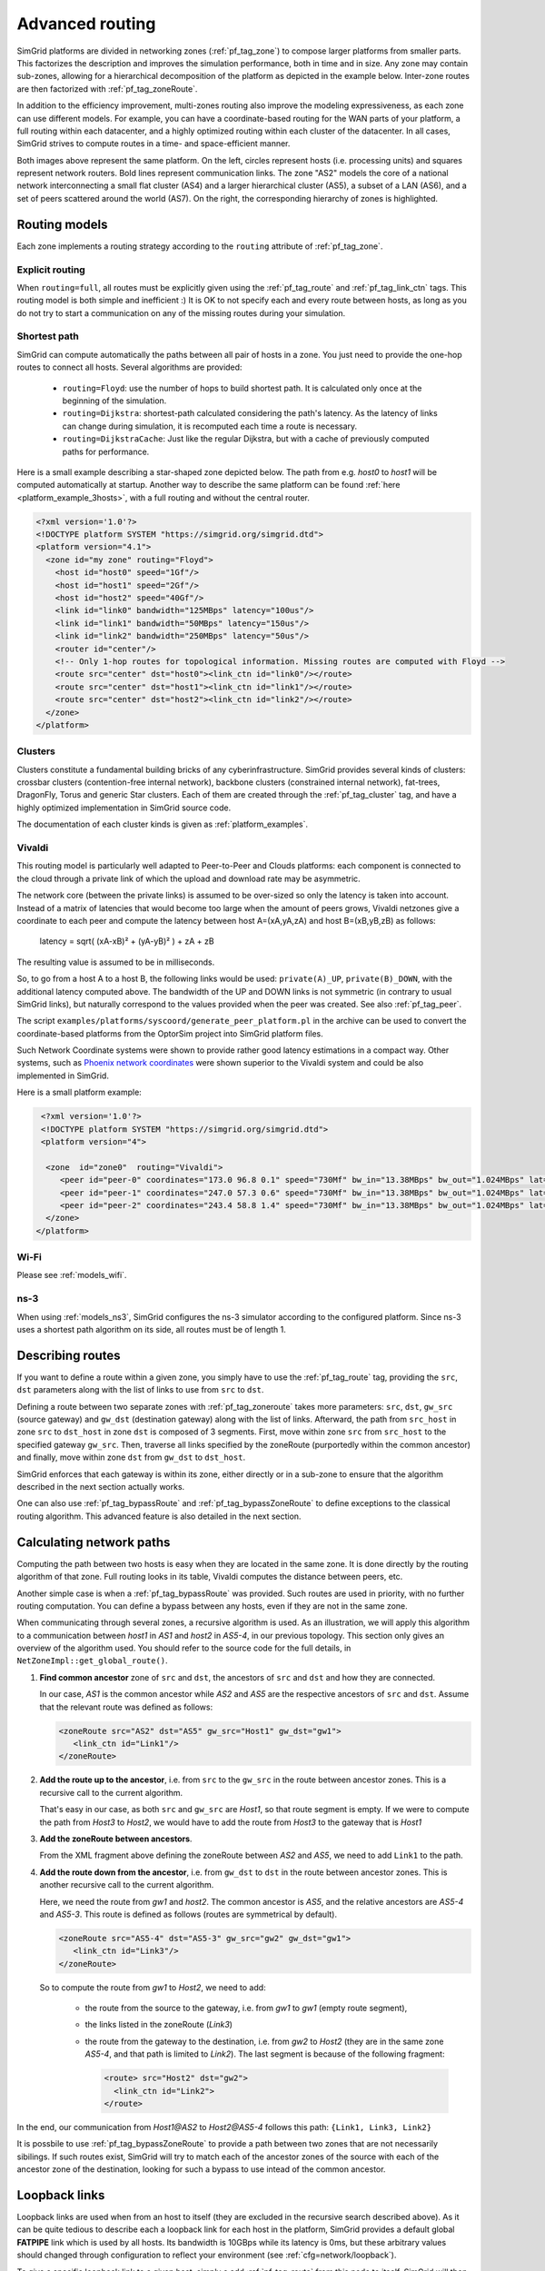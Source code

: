 .. raw:: html

   <object id="TOC" data="graphical-toc.svg" type="image/svg+xml"></object>
   <script>
   window.onload=function() { // Wait for the SVG to be loaded before changing it
     var elem=document.querySelector("#TOC").contentDocument.getElementById("RoutingBox")
     elem.style="opacity:0.93999999;fill:#ff0000;fill-opacity:0.1;stroke:#000000;stroke-width:0.35277778;stroke-linecap:round;stroke-linejoin:round;stroke-miterlimit:4;stroke-dasharray:none;stroke-dashoffset:0;stroke-opacity:1";
   }
   </script>
   <br/>
   <br/>

.. _platform_routing:

Advanced routing
################

SimGrid platforms are divided in networking zones (:ref:`pf_tag_zone`) to compose larger platforms from smaller parts.
This factorizes the description and improves the simulation performance, both in time and in size. Any zone may contain
sub-zones, allowing for a hierarchical decomposition of the platform as depicted in the example below. Inter-zone routes
are then factorized with :ref:`pf_tag_zoneRoute`.

In addition to the efficiency improvement, multi-zones routing also improve the modeling expressiveness, as each zone
can use different models. For example, you can have a coordinate-based routing for the WAN parts of your platform, a
full routing within each datacenter, and a highly optimized routing within each cluster of the datacenter. In all cases,
SimGrid strives to compute routes in a time- and space-efficient manner.


|flat_img| |tree_img|

.. |flat_img| image:: img/zone_hierarchy.png
   :width: 45%

.. |tree_img| image:: img/zone_tree.svg
   :width: 45%

Both images above represent the same platform. On the left, circles represent hosts (i.e. processing units) and squares
represent network routers. Bold lines represent communication links. The zone "AS2" models the core of a national
network interconnecting a small flat cluster (AS4) and a larger hierarchical cluster (AS5), a subset of a LAN (AS6), and
a set of peers scattered around the world (AS7). On the right, the corresponding hierarchy of zones is highlighted.

Routing models
**************

Each zone implements a routing strategy according to the ``routing`` attribute of :ref:`pf_tag_zone`.

Explicit routing
================

When ``routing=full``, all routes must be explicitly given using the :ref:`pf_tag_route` and :ref:`pf_tag_link_ctn` tags.
This routing model is both simple and inefficient :) It is OK to not specify each and every route between hosts, as
long as you do not try to start a communication on any of the missing routes during your simulation.

.. _platform_rm_shortest:

Shortest path
=============

SimGrid can compute automatically the paths between all pair of hosts in a zone. You just need to provide the one-hop routes to connect all hosts.
Several algorithms are provided:

  - ``routing=Floyd``: use the number of hops to build shortest path. It is calculated only once at the beginning of the
    simulation.
  - ``routing=Dijkstra``: shortest-path calculated considering the path's latency. As the latency of links can change
    during simulation, it is recomputed each time a route is necessary.
  - ``routing=DijkstraCache``: Just like the regular Dijkstra, but with a cache of previously computed paths for performance.

Here is a small example describing a star-shaped zone depicted below. The path from e.g. *host0* to *host1* will be
computed automatically at startup. Another way to describe the same platform can be found :ref:`here
<platform_example_3hosts>`, with a full routing and without the central router.

.. code-block:: XML

   <?xml version='1.0'?>
   <!DOCTYPE platform SYSTEM "https://simgrid.org/simgrid.dtd">
   <platform version="4.1">
     <zone id="my zone" routing="Floyd">
       <host id="host0" speed="1Gf"/>
       <host id="host1" speed="2Gf"/>
       <host id="host2" speed="40Gf"/>
       <link id="link0" bandwidth="125MBps" latency="100us"/>
       <link id="link1" bandwidth="50MBps" latency="150us"/>
       <link id="link2" bandwidth="250MBps" latency="50us"/>
       <router id="center"/>
       <!-- Only 1-hop routes for topological information. Missing routes are computed with Floyd -->
       <route src="center" dst="host0"><link_ctn id="link0"/></route>
       <route src="center" dst="host1"><link_ctn id="link1"/></route>
       <route src="center" dst="host2"><link_ctn id="link2"/></route>
     </zone>
   </platform>

.. image:: /tuto_smpi/3hosts.png
   :align: center

.. _pf_rm_cluster:

Clusters
========

Clusters constitute a fundamental building bricks of any cyberinfrastructure. SimGrid provides several kinds of clusters:
crossbar clusters (contention-free internal network), backbone clusters (constrained internal network), fat-trees,
DragonFly, Torus and generic Star clusters. Each of them are created through the :ref:`pf_tag_cluster` tag, and have a
highly optimized implementation in SimGrid source code.

The documentation of each cluster kinds is given as :ref:`platform_examples`.

.. _pf_rm_vivaldi:

Vivaldi
=======

This routing model is particularly well adapted to Peer-to-Peer and Clouds platforms: each component is connected to the
cloud through a private link of which the upload and download rate may be asymmetric.

The network core (between the private links) is assumed to be over-sized so only the latency is taken into account.
Instead of a matrix of latencies that would become too large when the amount of peers grows, Vivaldi netzones give a
coordinate to each peer and compute the latency between host A=(xA,yA,zA) and host B=(xB,yB,zB) as follows:

  latency = sqrt( (xA-xB)² + (yA-yB)² ) + zA + zB

The resulting value is assumed to be in milliseconds.

.. image:: img/vivaldi.svg
    :scale: 60%
    :align: center

So, to go from a host A to a host B, the following links would be used: ``private(A)_UP``, ``private(B)_DOWN``, with the
additional latency computed above. The bandwidth of the UP and DOWN links is not symmetric (in contrary to usual SimGrid
links), but naturally correspond to the values provided when the peer was created. See also :ref:`pf_tag_peer`.

The script ``examples/platforms/syscoord/generate_peer_platform.pl`` in the archive can be used to convert the
coordinate-based platforms from the OptorSim project into SimGrid platform files.

Such Network Coordinate systems were shown to provide rather good latency estimations in a compact way. Other systems,
such as `Phoenix network coordinates <https://en.wikipedia.org/wiki/Phoenix_network_coordinates>`_ were shown
superior to the Vivaldi system and could be also implemented in SimGrid.

Here is a small platform example:

.. code-block:: XML

   <?xml version='1.0'?>
   <!DOCTYPE platform SYSTEM "https://simgrid.org/simgrid.dtd">
   <platform version="4">

    <zone  id="zone0"  routing="Vivaldi">
       <peer id="peer-0" coordinates="173.0 96.8 0.1" speed="730Mf" bw_in="13.38MBps" bw_out="1.024MBps" lat="500us"/>
       <peer id="peer-1" coordinates="247.0 57.3 0.6" speed="730Mf" bw_in="13.38MBps" bw_out="1.024MBps" lat="500us" />
       <peer id="peer-2" coordinates="243.4 58.8 1.4" speed="730Mf" bw_in="13.38MBps" bw_out="1.024MBps" lat="500us" />
    </zone>
  </platform>

Wi-Fi
=====

Please see :ref:`models_wifi`.

ns-3
====

When using :ref:`models_ns3`, SimGrid configures the ns-3 simulator according to the configured platform. 
Since ns-3 uses a shortest path algorithm on its side, all routes must be of length 1.

.. _pf_routes:

Describing routes
*****************

If you want to define a route within a given zone, you simply have to use the :ref:`pf_tag_route` tag, providing the
``src``, ``dst`` parameters along with the list of links to use from ``src`` to ``dst``.

Defining a route between two separate zones with :ref:`pf_tag_zoneroute` takes more parameters: ``src``, ``dst``,
``gw_src`` (source gateway) and ``gw_dst`` (destination gateway) along with the list of links. Afterward, the path from
``src_host`` in zone ``src`` to ``dst_host`` in zone ``dst`` is composed of 3 segments. First, move within zone ``src`` from
``src_host`` to the specified gateway ``gw_src``. Then, traverse all links specified by the zoneRoute (purportedly within
the common ancestor) and finally, move within zone ``dst`` from ``gw_dst`` to ``dst_host``.

SimGrid enforces that each gateway is within its zone, either directly or in a sub-zone to ensure that the algorithm
described in the next section actually works.

One can also use :ref:`pf_tag_bypassRoute` and :ref:`pf_tag_bypassZoneRoute` to define exceptions to the classical routing
algorithm. This advanced feature is also detailed in the next section.

.. _pf_route_usage:

Calculating network paths
*************************

Computing the path between two hosts is easy when they are located in the same zone. It is done directly by the routing
algorithm of that zone. Full routing looks in its table, Vivaldi computes the distance between peers, etc.

Another simple case is when a :ref:`pf_tag_bypassRoute` was provided. Such routes are used in priority, with no further
routing computation. You can define a bypass between any hosts, even if they are not in the same zone.

When communicating through several zones, a recursive algorithm is used. As an illustration, we will apply this
algorithm to a communication between `host1` in `AS1` and `host2` in `AS5-4`, in our previous topology. This section
only gives an overview of the algorithm used. You should refer to the source code for the full details, in
``NetZoneImpl::get_global_route()``.

.. image:: ./img/zoom_comm.svg
   :scale: 70%

1. **Find common ancestor** zone of ``src`` and ``dst``, the ancestors of ``src`` and ``dst`` and how they are connected.

   In our case, *AS1* is the common ancestor while *AS2* and *AS5* are the respective ancestors of ``src`` and ``dst``.
   Assume that the relevant route was defined as follows:

   .. code-block:: XML

      <zoneRoute src="AS2" dst="AS5" gw_src="Host1" gw_dst="gw1">
         <link_ctn id="Link1"/>
      </zoneRoute>

2. **Add the route up to the ancestor**, i.e. from ``src`` to the ``gw_src`` in the route between ancestor zones. This is a recursive call to the current algorithm.

   That's easy in our case, as both ``src`` and ``gw_src`` are *Host1*, so that route segment is empty. If we were to compute the path from *Host3* to *Host2*, we would have to add the route from *Host3* to the gateway that is *Host1*

3. **Add the zoneRoute between ancestors**.

   From the XML fragment above defining the zoneRoute between *AS2* and *AS5*, we need to add ``Link1`` to the path.

4. **Add the route down from the ancestor**, i.e. from ``gw_dst`` to ``dst`` in the route between ancestor zones. This is another recursive call to the current algorithm.

   Here, we need the route from *gw1* and *host2*. The common ancestor is *AS5*, and the relative ancestors are *AS5-4* and *AS5-3*. This route is defined as follows (routes are symmetrical by default).

   .. code-block:: XML

      <zoneRoute src="AS5-4" dst="AS5-3" gw_src="gw2" gw_dst="gw1">
         <link_ctn id="Link3"/>
      </zoneRoute>

   So to compute the route from *gw1* to *Host2*, we need to add:

     - the route from the source to the gateway, i.e. from *gw1* to *gw1* (empty route segment),
     - the links listed in the zoneRoute (*Link3*)
     - the route from the gateway to the destination, i.e. from *gw2* to *Host2* (they are in the same zone *AS5-4*, and that path is limited to *Link2*). The last segment is because of the following fragment:

       .. code-block:: XML

          <route> src="Host2" dst="gw2">
            <link_ctn id="Link2">
          </route>

In the end, our communication from *Host1@AS2* to *Host2@AS5-4* follows this path: ``{Link1, Link3, Link2}``

It is possbile to use :ref:`pf_tag_bypassZoneRoute` to provide a path between two zones that are not necessarily sibilings.
If such routes exist, SimGrid will try to match each of the ancestor zones of the source with each of the ancestor zone of
the destination, looking for such a bypass to use intead of the common ancestor.

.. _pf_loopback:

Loopback links
**************

Loopback links are used when from an host to itself (they are excluded in the recursive search described above). As it
can be quite tedious to describe each a loopback link for each host in the platform, SimGrid provides a default global
**FATPIPE** link which is used by all hosts. Its bandwidth is 10GBps while its latency is 0ms, but these arbitrary
values should changed through configuration to reflect your environment (see :ref:`cfg=network/loopback`).

To give a specific loopback link to a given host, simply a add :ref:`pf_tag_route` from this node to itself. SimGrid
will then use the provided link(s) as a loopback for this host instead of the global one.

.. code-block:: XML

    <link id="loopback" bandwidth="100MBps" latency="0"/>
    <route src="Tremblay" dst="Tremblay">
      <link_ctn id="loopback"/>
    </route>

Some zones such as :ref:`pf_tag_cluster` provide ways to describe the characteristics of
the loopback nodes inside the zone.

.. |br| raw:: html

   <br />
